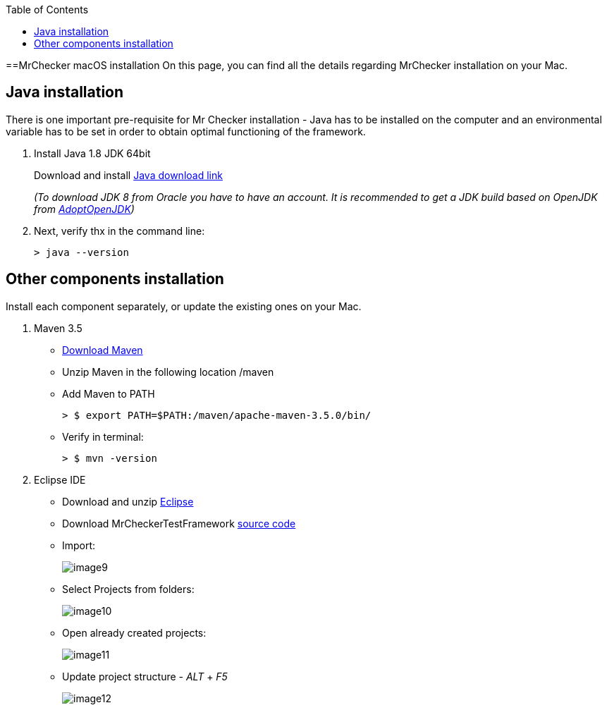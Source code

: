 :toc: macro

ifdef::env-github[]
:tip-caption: :bulb:
:note-caption: :information_source:
:important-caption: :heavy_exclamation_mark:
:caution-caption: :fire:
:warning-caption: :warning:
endif::[]

toc::[]
:idprefix:
:idseparator: -
:reproducible:
:source-highlighter: rouge
:listing-caption: Listing

==MrChecker macOS installation
On this page, you can find all the details regarding MrChecker installation on your Mac.

== Java installation
There is one important pre-requisite for Mr Checker installation - Java has to be installed on the computer and an environmental variable has to be set in order to obtain optimal functioning of the framework.

1. Install Java 1.8 JDK 64bit
+
Download and install [.line-through]#http://www.oracle.com/technetwork/java/javase/downloads/jdk8-downloads-2133151.html[Java download link]#
+
_(To download JDK 8 from Oracle you have to have an account. It is recommended to get a JDK build based on OpenJDK from https://adoptopenjdk.net/[AdoptOpenJDK])_

2. Next, verify thx in the command line:
+
    > java --version
 

== Other components installation
Install each component separately, or update the existing ones on your Mac.

1. Maven 3.5
    * https://repo.maven.apache.org/maven2/org/apache/maven/apache-maven/3.5.0/apache-maven-3.5.0-bin.zip[Download Maven]
    * Unzip Maven in the following location /maven
    * Add Maven to PATH
        
        > $ export PATH=$PATH:/maven/apache-maven-3.5.0/bin/

    * Verify in terminal:

        > $ mvn -version
    
2. Eclipse IDE
    * Download and unzip https://www.eclipse.org/downloads/download.php?file=/oomph/epp/2019-06/R/eclipse-inst-mac64.dmg[Eclipse]
    * Download MrCheckerTestFramework https://github.com/devonfw/devonfw-testing/archive/develop.zip[source code]
    * Import:
+
image::images/image9.png[]
+
    * Select Projects from folders:
+
image:images/image10.png[]
+
    * Open already created projects:
+
image:images/image11.png[]
+
    * Update project structure - _ALT_ + _F5_
+
image:images/image12.png[]

